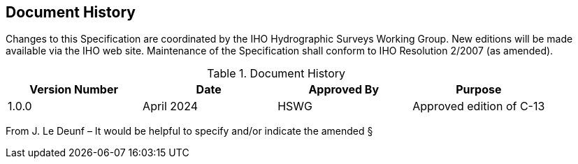 
[.preface]
== Document History

Changes to this Specification are coordinated by the IHO Hydrographic Surveys Working Group. New editions will be made available via the IHO web site. Maintenance of the Specification shall conform to IHO Resolution 2/2007 (as amended).

[%unnumbered]
[[tab-document-history]]
.Document History
[cols="a,a,a,a",options="headers"]
|===
|Version Number |Date |Approved By |Purpose

|1.0.0
|April 2024
|HSWG
|Approved edition of C-13

|===

[reviewer=Lawrence Haynes Haselmaier, from=lhh1-start1, to=lhh1-end1]
****
From J. Le Deunf – It would be helpful to specify and/or indicate the amended §
****
